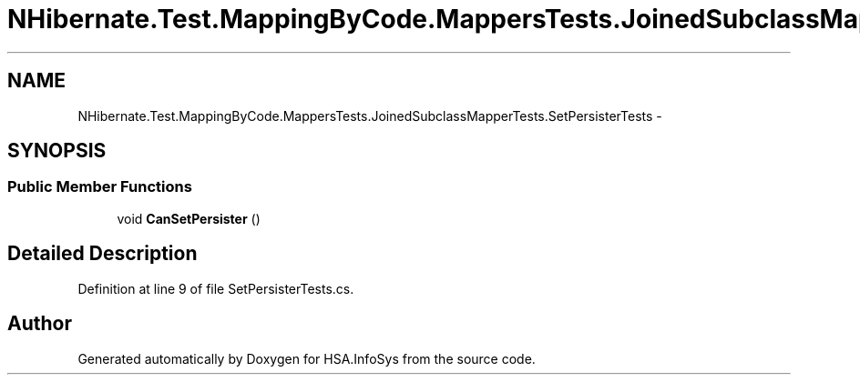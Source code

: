 .TH "NHibernate.Test.MappingByCode.MappersTests.JoinedSubclassMapperTests.SetPersisterTests" 3 "Fri Jul 5 2013" "Version 1.0" "HSA.InfoSys" \" -*- nroff -*-
.ad l
.nh
.SH NAME
NHibernate.Test.MappingByCode.MappersTests.JoinedSubclassMapperTests.SetPersisterTests \- 
.SH SYNOPSIS
.br
.PP
.SS "Public Member Functions"

.in +1c
.ti -1c
.RI "void \fBCanSetPersister\fP ()"
.br
.in -1c
.SH "Detailed Description"
.PP 
Definition at line 9 of file SetPersisterTests\&.cs\&.

.SH "Author"
.PP 
Generated automatically by Doxygen for HSA\&.InfoSys from the source code\&.
